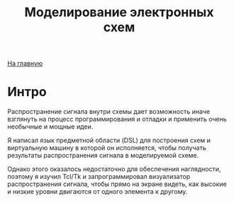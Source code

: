 #+STARTUP: showall indent hidestars
#+HTML_HEAD: <!-- -*- mode: org; fill-column: 87 -*-  -->

#+HTML_DOCTYPE: <!DOCTYPE html>
#+HTML_HEAD: <link href="/css/style.css" rel="stylesheet" type="text/css" />

#+OPTIONS: toc:nil num:nil h:4 html-postamble:nil html-preamble:t tex:t f:t

#+TOC: headlines 3

#+HTML: <div class="outline-2" id="meta"><a href="/">На главную</a></div>

#+TITLE: Моделирование электронных схем

* Интро

Распространение сигнала внутри схемы дает возможность иначе
взглянуть на процесс программирования и отладки и применить очень
необычные и мощные идеи.

Я написал язык предметной области (DSL) для построения схем и
виртуальную машину в которой он исполняется, чтобы получать
результаты распространения сигнала в моделируемой схеме.

Однако этого оказалось недостаточно для обеспечения наглядности,
поэтому я изучил Tcl/Tk и запрограммировал визуализатор
распространения сигнала, чтобы прямо на экране видеть, как высокие и
низкие уровни двигаются от одного элемента к другому.
